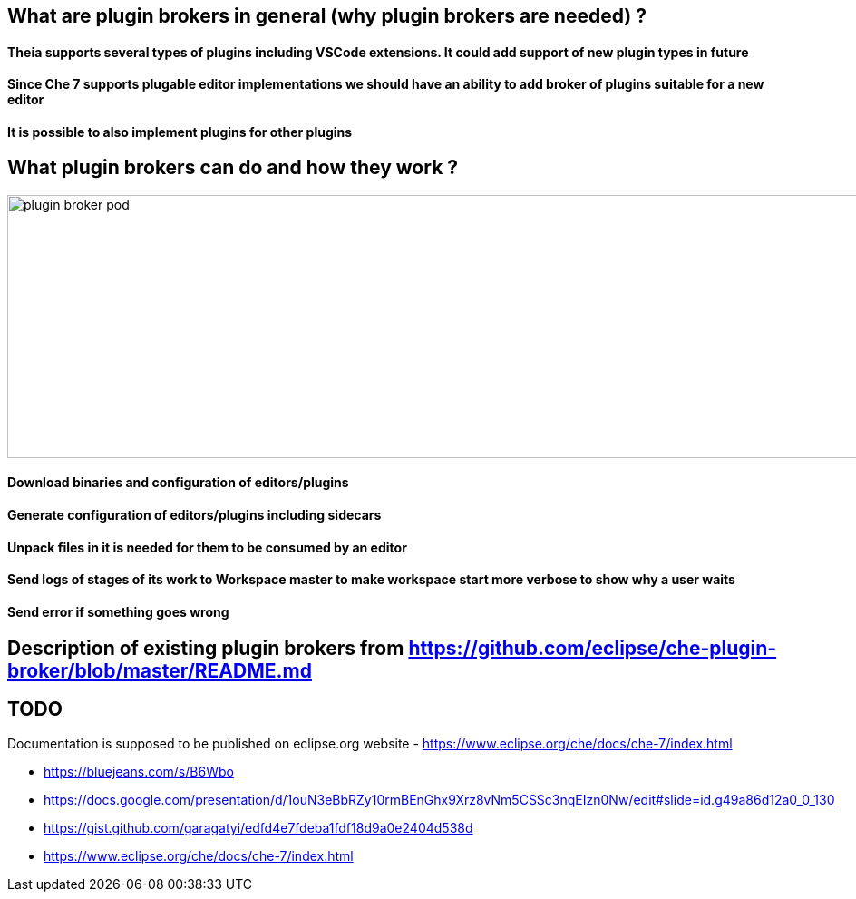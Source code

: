== What are plugin brokers in general (why plugin brokers are needed) ?

==== Theia supports several types of plugins including VSCode extensions. It could add support of new plugin types in future
==== Since Che 7 supports plugable editor implementations we should have an ability to add broker of plugins suitable for a new editor
==== It is possible to also implement plugins for other plugins

== What plugin brokers can do and how they work ?

image::images/che-plugin-brokers/plugin_broker_pod.png[width="1640", height="290",aption="Che Plugin Broker Pod as init container"]

==== Download binaries and configuration of editors/plugins
==== Generate configuration of editors/plugins including sidecars
==== Unpack files in it is needed for them to be consumed by an editor
==== Send logs of stages of its work to Workspace master to make workspace start more verbose to show why a user waits
==== Send error if something goes wrong

== Description of existing plugin brokers from https://github.com/eclipse/che-plugin-broker/blob/master/README.md

== TODO

Documentation is supposed to be published on eclipse.org website -  https://www.eclipse.org/che/docs/che-7/index.html 

- https://bluejeans.com/s/B6Wbo
- https://docs.google.com/presentation/d/1ouN3eBbRZy10rmBEnGhx9Xrz8vNm5CSSc3nqEIzn0Nw/edit#slide=id.g49a86d12a0_0_130
- https://gist.github.com/garagatyi/edfd4e7fdeba1fdf18d9a0e2404d538d
- https://www.eclipse.org/che/docs/che-7/index.html
